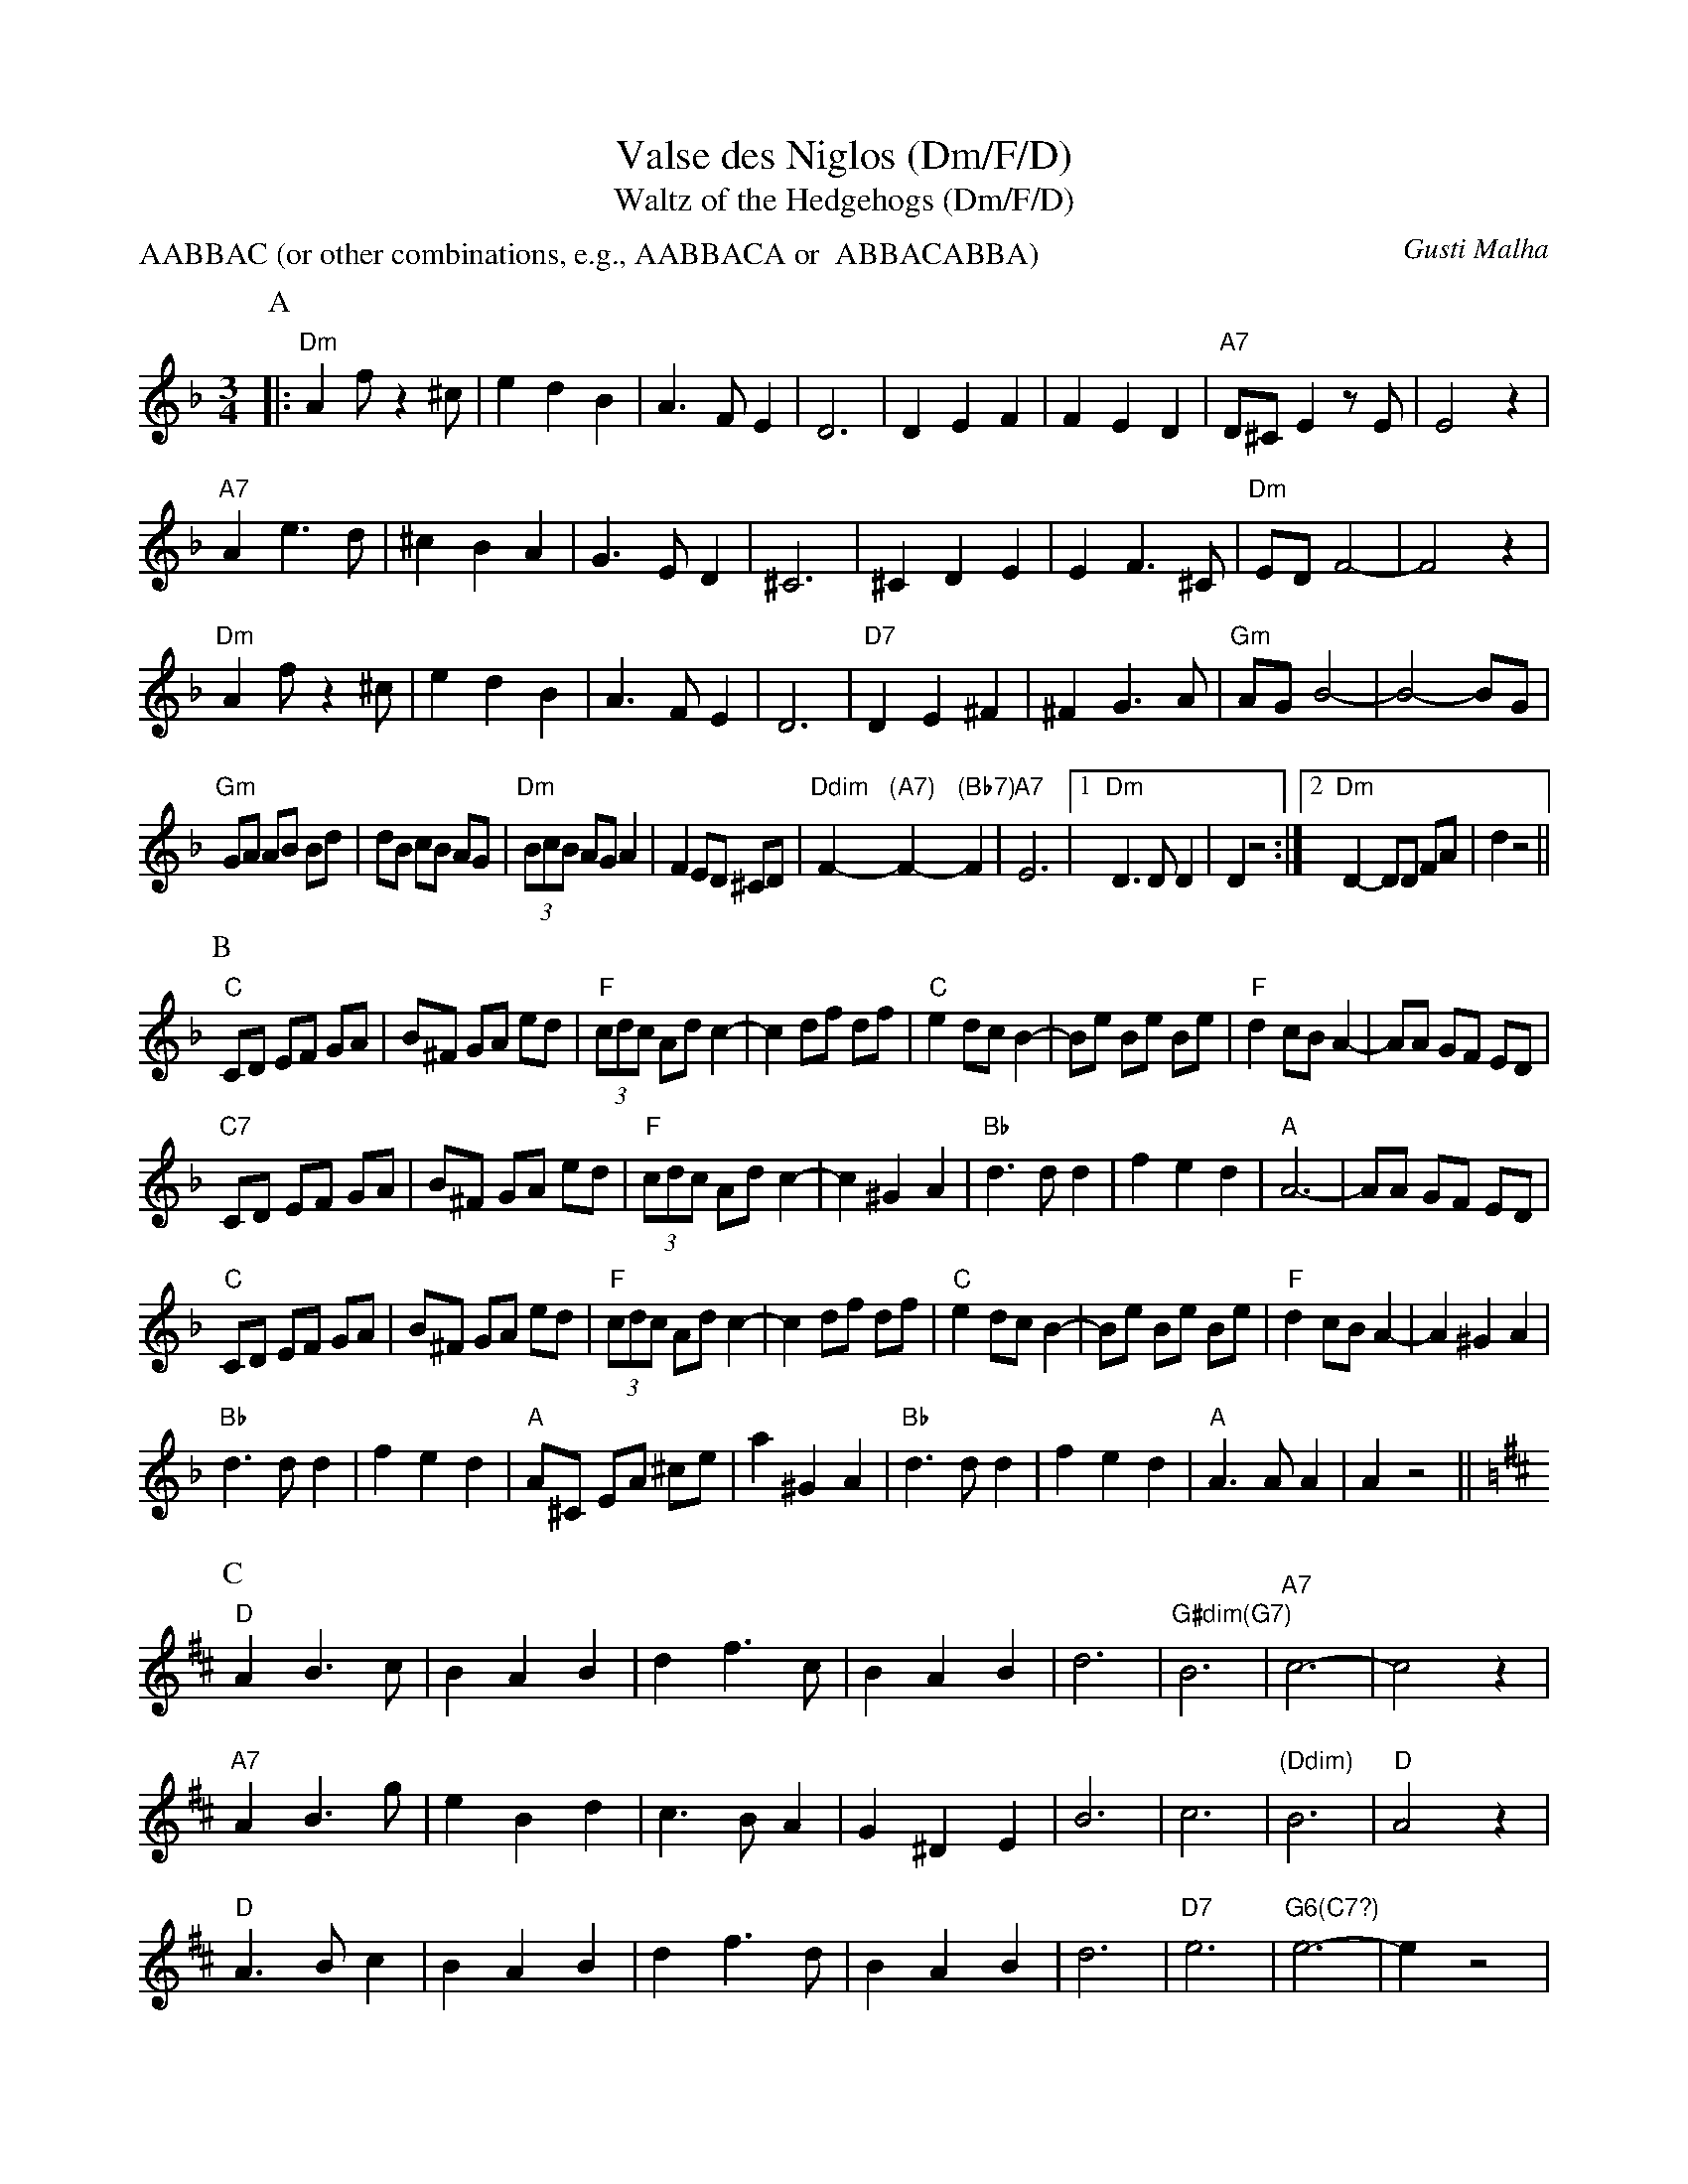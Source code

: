 X:3
T:Valse des Niglos (Dm/F/D)
T:Waltz of the Hedgehogs (Dm/F/D)
S:French Musette, 1920's  (transposed from Em/G/E, and slightly modified)
C:Gusti Malha
Z:ABC by Moshe Braner, 000825
N:transposed to Dm, F, D (in parts A, B, C)
N:modified ends of parts A and C, and added some swinging hints
M:3/4
L:1/4
P:AABBAC (or other combinations, e.g., AABBACA or  ABBACABBA)
K:Dm
P:A
|: "Dm"Af/z^c/ | edB | A>FE | D3 | DEF | FED | "A7"D/^C/ Ez/E/|E2z |
"A7"Ae>d | ^cBA | G>ED | ^C3 | ^CDE | EF>^C | "Dm"E/D/ F2-|F2z |
   "Dm"Af/z^c/ | edB | A>FE | D3 | "D7"DE^F | ^FG>A | "Gm"A/G/ B2-|B2-B/G/ |
L:1/8
"Gm"GA AB Bd | dB cB AG | (3"Dm"BcB AG A2 | F2 ED ^CD |\
"Ddim"F2-"(A7)"F2-"(Bb7)"F2 | "A7"E6 |1 "Dm"D3 D D2 | D2 z4 :|2 "Dm"D2-DD FA | d2 z4 ||
P:B
K:F
L:1/8
"C"CD EF GA | B^F GA ed | (3"F"cdc Ad c2-|c2 df df |\
"C"e2 dc B2-| Be Be Be | "F"d2 cB A2-|AA GF ED |
"C7"CD EF GA | B^F GA ed | (3"F"cdc Ad c2-|c2 ^G2 A2 |\
"Bb"d3 d d2 | f2 e2 d2 | "A"A6-|AA GF ED |
"C"CD EF GA | B^F GA ed | (3"F"cdc Ad c2-|c2 df df |\
"C"e2 dc B2-| Be Be Be | "F"d2 cB A2-|A2 ^G2 A2 |
"Bb"d3 d d2 | f2 e2 d2 | "A"A^C EA ^ce |a2 ^G2 A2 |\
"Bb"d3 d d2 | f2 e2 d2 | "A"A3 A A2 | A2 z4 ||
P:C
K:D
L:1/4
"D"AB>c | BAB | df>c | BAB | d3 | "G#dim(G7)"B3 | "A7"c3-|c2 z |
"A7"AB>g | eBd | c>BA | G^DE | B3 | c3 | "(Ddim)"B3 | "D"A2 z |
"D"A>Bc | BAB | df>d | BAB | d3 | "D7"e3 | "G6(C7?)"e3-|e z2 |
"Gm"dc_B | _Bcd | "D"dA2-|A B/A/ F/D/ |\
F3 | "A7"E3 | "D"D-D/D/ F/A/ | d2 z4 ||
